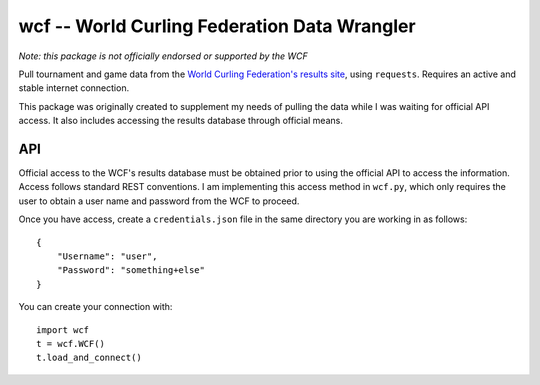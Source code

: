 wcf -- World Curling Federation Data Wrangler
=============================================

*Note: this package is not officially endorsed or supported by the WCF*

Pull tournament and game data from the
`World Curling Federation's <http://worldcurling.org/>`__
`results site <http://results.worldcurling.org>`__, using ``requests``.
Requires an active and stable internet connection.

This package was originally created to supplement my needs of pulling the data
while I was waiting for official API access. It also includes accessing the
results database through official means.


API
---

Official access to the WCF's results database must be obtained prior to using
the official API to access the information. Access follows standard REST
conventions. I am implementing this access method in ``wcf.py``, which only
requires the user to obtain a user name and password from the WCF to proceed.

Once you have access, create a ``credentials.json`` file in the same directory
you are working in as follows::

    {
        "Username": "user",
        "Password": "something+else"
    }

You can create your connection with::

    import wcf
    t = wcf.WCF()
    t.load_and_connect()
